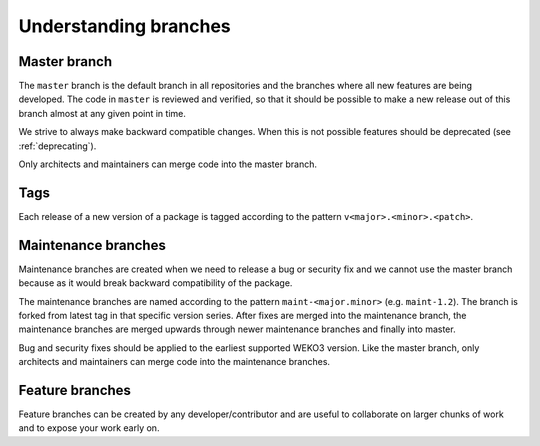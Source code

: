Understanding branches
======================

Master branch
-------------
The ``master`` branch is the default branch in all repositories and the
branches where all new features are being developed. The code in ``master`` is
reviewed and verified, so that it should  be possible to make a new release out
of this branch almost at any given point  in time.

We strive to always make backward compatible changes. When this is not possible
features should be deprecated (see :ref:`deprecating`).

Only architects and maintainers can merge code into the master branch.

Tags
----
Each release of a new version of a package is tagged according to the pattern
``v<major>.<minor>.<patch>``.

Maintenance branches
--------------------
Maintenance branches are created when we need to release a bug or security fix
and we cannot use the master branch because as it would break backward
compatibility of the package.

The maintenance branches are named according to the pattern
``maint-<major.minor>`` (e.g. ``maint-1.2``). The branch is forked from latest
tag in that specific version series. After fixes are merged into the
maintenance branch, the maintenance branches are merged upwards through newer
maintenance branches and finally into master.

Bug and security fixes should be applied to the earliest supported WEKO3
version. Like the master branch, only architects and maintainers can merge
code into the maintenance branches.

Feature branches
----------------
Feature branches can be created by any developer/contributor and are useful
to collaborate on larger chunks of work and to expose your work early on.
